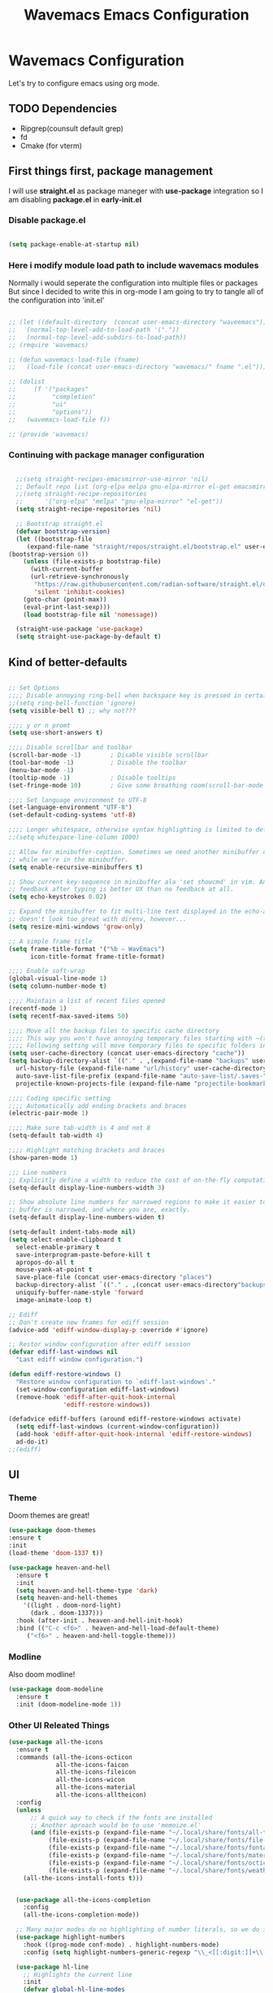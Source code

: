 #+title: Wavemacs Emacs Configuration
#+PROPERTY: header-args:emacs-lisp :tangle ./.emacs.d/init.el :mkdirp yes

* Wavemacs Configuration
Let's try to configure emacs using org mode.

** TODO Dependencies
- Ripgrep(counsult default grep)
- fd
- Cmake (for vterm)

** First things first, package management
I will use *straight.el* as package maneger with *use-package* integration so I am disabling *package.el* in *early-init.el*

*** Disable package.el
#+begin_src emacs-lisp :tangle ./.emacs.d/early-init.el

(setq package-enable-at-startup nil)

#+end_src

*** Here i modify module load path to include wavemacs modules
Normally i would seperate the configuration into multiple files or packages
But since I decided to write this in org-mode I am going to try to
tangle all of the configuration into 'init.el'

#+begin_src emacs-lisp :tangle no

  ;; (let ((default-directory  (concat user-emacs-directory "waveemacs")))
  ;;   (normal-top-level-add-to-load-path '("."))
  ;;   (normal-top-level-add-subdirs-to-load-path))
  ;; (require 'wavemacs)

  ;; (defun wavemacs-load-file (fname)
  ;;   (load-file (concat user-emacs-directory "wavemacs/" fname ".el")))

  ;; (dolist
  ;;     (f '("packages"
  ;;          "completion"
  ;;          "ui"
  ;;          "options"))
  ;;   (wavemacs-load-file f))

  ;; (provide 'wavemacs)

#+end_src

*** Continuing with package manager configuration

#+begin_src emacs-lisp

  ;;(setq straight-recipes-emacsmirror-use-mirror 'nil)
  ;; Default repo list (org-elpa melpa gnu-elpa-mirror el-get emacsmirror)
  ;;(setq straight-recipe-repositories
  ;;      '("org-elpa" "melpa" "gnu-elpa-mirror" "el-get"))
  (setq straight-recipe-repositories 'nil)

  ;; Bootstrap straight.el
  (defvar bootstrap-version)
  (let ((bootstrap-file
	 (expand-file-name "straight/repos/straight.el/bootstrap.el" user-emacs-directory))
(bootstrap-version 6))
    (unless (file-exists-p bootstrap-file)
      (with-current-buffer
	  (url-retrieve-synchronously
	   "https://raw.githubusercontent.com/radian-software/straight.el/develop/install.el"
	   'silent 'inhibit-cookies)
	(goto-char (point-max))
	(eval-print-last-sexp)))
    (load bootstrap-file nil 'nomessage))

  (straight-use-package 'use-package)
  (setq straight-use-package-by-default t)

#+end_src

** Kind of better-defaults

#+begin_src emacs-lisp

  ;; Set Options
  ;;;; Disable annoying ring-bell when backspace key is pressed in certain situations
  ;;(setq ring-bell-function 'ignore)
  (setq visible-bell t) ;; why not???

  ;;;; y or n promt
  (setq use-short-answers t)

  ;;;; Disable scrollbar and toolbar
  (scroll-bar-mode -1)        ; Disable visible scrollbar
  (tool-bar-mode -1)          ; Disable the toolbar
  (menu-bar-mode -1)
  (tooltip-mode -1)           ; Disable tooltips
  (set-fringe-mode 10)        ; Give some breathing room(scroll-bar-mode -1)

  ;;;; Set language environment to UTF-8
  (set-language-environment "UTF-8")
  (set-default-coding-systems 'utf-8)

  ;;;; Longer whitespace, otherwise syntax highlighting is limited to default column
  ;;(setq whitespace-line-column 1000)

  ;; Allow for minibuffer-ception. Sometimes we need another minibuffer command
  ;; while we're in the minibuffer.
  (setq enable-recursive-minibuffers t)

  ;; Show current key-sequence in minibuffer ala 'set showcmd' in vim. Any
  ;; feedback after typing is better UX than no feedback at all.
  (setq echo-keystrokes 0.02)

  ;; Expand the minibuffer to fit multi-line text displayed in the echo-area. This
  ;; doesn't look too great with direnv, however...
  (setq resize-mini-windows 'grow-only)

  ;; A simple frame title
  (setq frame-title-format '("%b – WavEmacs")
        icon-title-format frame-title-format)

  ;;;; Enable soft-wrap
  (global-visual-line-mode 1)
  (setq column-number-mode t)

  ;;;; Maintain a list of recent files opened
  (recentf-mode 1)
  (setq recentf-max-saved-items 50)

  ;;;; Move all the backup files to specific cache directory
  ;;;; This way you won't have annoying temporary files starting with ~(tilde) in each directory
  ;;;; Following setting will move temporary files to specific folders inside cache directory in EMACS_DIR
  (setq user-cache-directory (concat user-emacs-directory "cache"))
  (setq backup-directory-alist `(("." . ,(expand-file-name "backups" user-cache-directory)))
    url-history-file (expand-file-name "url/history" user-cache-directory)
    auto-save-list-file-prefix (expand-file-name "auto-save-list/.saves-" user-cache-directory)
    projectile-known-projects-file (expand-file-name "projectile-bookmarks.eld" user-cache-directory))

  ;;;; Coding specific setting
  ;;;; Automatically add ending brackets and braces
  (electric-pair-mode 1)

  ;;;; Make sure tab-width is 4 and not 8
  (setq-default tab-width 4)

  ;;;; Highlight matching brackets and braces
  (show-paren-mode 1)

  ;;; Line numbers
  ;; Explicitly define a width to reduce the cost of on-the-fly computation
  (setq-default display-line-numbers-width 3)

  ;; Show absolute line numbers for narrowed regions to make it easier to tell the
  ;; buffer is narrowed, and where you are, exactly.
  (setq-default display-line-numbers-widen t)

  (setq-default indent-tabs-mode nil)
  (setq select-enable-clipboard t
    select-enable-primary t
    save-interprogram-paste-before-kill t
    apropos-do-all t
    mouse-yank-at-point t
    save-place-file (concat user-emacs-directory "places")
    backup-directory-alist `(("." . ,(concat user-emacs-directory"backups")))
    uniquify-buffer-name-style 'forward
    image-animate-loop t)

  ;; Ediff
  ;; Don't create new frames for ediff session
  (advice-add 'ediff-window-display-p :override #'ignore)

  ;; Restor window configuration after ediff session
  (defvar ediff-last-windows nil
    "Last ediff window configuration.")

  (defun ediff-restore-windows ()
    "Restore window configuration to `ediff-last-windows'."
    (set-window-configuration ediff-last-windows)
    (remove-hook 'ediff-after-quit-hook-internal
                 'ediff-restore-windows))

  (defadvice ediff-buffers (around ediff-restore-windows activate)
    (setq ediff-last-windows (current-window-configuration))
    (add-hook 'ediff-after-quit-hook-internal 'ediff-restore-windows)
    ad-do-it)
  ;;(ediff)

#+end_src

** UI

*** Theme
Doom themes are great!

#+begin_src emacs-lisp
  (use-package doom-themes
  :ensure t
  :init
  (load-theme 'doom-1337 t))

  (use-package heaven-and-hell
    :ensure t
    :init
    (setq heaven-and-hell-theme-type 'dark)
    (setq heaven-and-hell-themes
      '((light . doom-nord-light)
        (dark . doom-1337)))
    :hook (after-init . heaven-and-hell-init-hook)
    :bind (("C-c <f6>" . heaven-and-hell-load-default-theme)
       ("<f6>" . heaven-and-hell-toggle-theme)))

#+end_src

*** Modline
Also doom modline!

#+begin_src emacs-lisp
  (use-package doom-modeline
    :ensure t
    :init (doom-modeline-mode 1))
#+end_src

*** Other UI Releated Things

#+begin_src emacs-lisp
  (use-package all-the-icons
    :ensure t
    :commands (all-the-icons-octicon
               all-the-icons-faicon
               all-the-icons-fileicon
               all-the-icons-wicon
               all-the-icons-material
               all-the-icons-alltheicon)
    :config
    (unless
        ;; A quick way to check if the fonts are installed
        ;; Another aproach would be to use 'memoize.el'
        (and (file-exists-p (expand-file-name "~/.local/share/fonts/all-the-icons.ttf"))
             (file-exists-p (expand-file-name "~/.local/share/fonts/file-icons.ttf"))
             (file-exists-p (expand-file-name "~/.local/share/fonts/fontawesome.ttf"))
             (file-exists-p (expand-file-name "~/.local/share/fonts/material-design-icons.ttf"))
             (file-exists-p (expand-file-name "~/.local/share/fonts/octicons.ttf"))
             (file-exists-p (expand-file-name "~/.local/share/fonts/weathericons.ttf")))
      (all-the-icons-install-fonts t)))


    (use-package all-the-icons-completion
      :config
      (all-the-icons-completion-mode))

    ;; Many major modes do no highlighting of number literals, so we do it for them
    (use-package highlight-numbers
      :hook ((prog-mode conf-mode) . highlight-numbers-mode)
      :config (setq highlight-numbers-generic-regexp "\\_<[[:digit:]]+\\(?:\\.[0-9]*\\)?\\_>"))

    (use-package hl-line
      ;; Highlights the current line
      :init
      (defvar global-hl-line-modes
        '(prog-mode text-mode conf-mode special-mode
                    org-agenda-mode dired-mode)
        "What modes to enable `hl-line-mode' in.")
      (global-hl-line-mode))

#+end_src


** Completion
Okay, let's go with Vertico/Consult way...

*** TODO Vertico
#+begin_src emacs-lisp

  (use-package vertico
    :straight
    (:type git :host github :repo "emacs-straight/vertico" :files ("*.el" "extensions/*.el"))
    :init
    (vertico-mode)

    ;; Different scroll margin
    ;; (setq vertico-scroll-margin 0)

    ;; Show more candidates
    (setq vertico-count 20)

    ;; Grow and shrink the Vertico minibuffer
    (setq vertico-resize t)

    ;; Optionally enable cycling for `vertico-next' and `vertico-previous'.
    (setq vertico-cycle t))

    ;; (use-package vertico-posframe
    ;;   :hook (vertico-mode . vertico-posframe-mode))

  (use-package vertico-multiform
    :straight
    (:type git :host github :repo "emacs-straight/vertico" :files ("*.el" "extensions/*.el"))
    :after vertico
    :init

    (setq vertico-multiform-commands
      '(
        ;; (consult-line
        ;;  posframe
        ;;  (vertico-posframe-poshandler . posframe-poshandler-frame-top-center)
        ;;  (vertico-posframe-border-width . 10)
        ;;  ;; NOTE: This is useful when emacs is used in both in X and
        ;;  ;; terminal, for posframe do not work well in terminal, so
        ;;  ;; vertico-buffer-mode will be used as fallback at the
        ;;  ;; moment.
        ;; (vertico-posframe-fallback-mode . vertico-buffer-mode)
        (execute-extended-command indexed reverse)
        (t buffer)
        ))

    ;; Enable vertico-multiform
       (vertico-multiform-mode t))

  (use-package vertico-indexed
    :straight
    (:type git :host github :repo "emacs-straight/vertico" :files ("*.el" "extensions/*.el"))
    :after vertico)

  (use-package vertico-quick
    :straight
    (:type git :host github :repo "emacs-straight/vertico" :files ("*.el" "extensions/*.el"))
    :after vertico)

  (use-package vertico-reverse
    :straight
    (:type git :host github :repo "emacs-straight/vertico" :files ("*.el" "extensions/*.el"))
    :after vertico)

  ;; Configure directory extension.
  (use-package vertico-directory
    :straight
    (:type git :host github :repo "emacs-straight/vertico" :files ("*.el" "extensions/*.el"))
    :after vertico
    :ensure nil
    ;; More convenient directory navigation commands
    :bind (:map vertico-map
                ("RET" . vertico-directory-enter)
                ("DEL" . vertico-directory-delete-char)
                ("M-DEL" . vertico-directory-delete-word))
    ;; Tidy shadowed file names
    :hook (rfn-eshadow-update-overlay . vertico-directory-tidy))

  (use-package vertico-mouse
    :straight
    (:type git :host github :repo "emacs-straight/vertico" :files ("*.el" "extensions/*.el"))
    :after vertico
    :init (vertico-mouse-mode))


#+end_src

*** Consult

#+begin_src emacs-lisp

  (use-package consult
    :ensure t
    :bind (
           ;;:map vertico-map
           ("C-x b" . consult-buffer)
           ("M-s l" . consult-line)
           ("M-s L" . consult-line-multi)
           ("M-s i" . consult-imenu)
           ("M-s I" . consult-imenu-multi)
           ("M-s f" . consult-focus-lines)
           ("M-s K" . consult-keep-lines)

           ("M-s d" . consult-find)
           ("M-s D" . consult-locate)
           ("M-s g" . consult-ripgrep)

           ("M-y" . consult-yank-pop)                ;; orig. yank-pop

           ;;("M-g e" . consult-compile-error)
           ;;("M-g f" . consult-flymake)               ;; Alternative: consult-flycheck
           ("M-g g" . consult-goto-line)             ;; orig. goto-line
           ("M-g M-g" . consult-goto-line)           ;; orig. goto-line
           ("M-g o" . consult-outline)               ;; Alternative: consult-org-heading
           ("M-g m" . consult-mark)
           ("M-g M" . consult-global-mark)

           ;; Help Commands
           ("C-h I" . consult-info)
           ([remap Info-search] . consult-info)
           ;;("C-h S-m" . consult-man) ;; TODO

           ;; C-x bindings (ctl-x-map)
           ("C-x M-:" . consult-complex-command)     ;; orig. repeat-complex-command
           ("C-x C-d" . consult-dir)
           ;;("C-x C-j" . consult-dir-jump-file) TODO
           ("C-x b" . consult-buffer)                ;; orig. switch-to-buffer
           ("C-x 4 b" . consult-buffer-other-window) ;; orig. switch-to-buffer-other-window
           ("C-x 5 b" . consult-buffer-other-frame)  ;; orig. switch-to-buffer-other-frame
           ("C-x r b" . consult-bookmark)            ;; orig. bookmark-jump
           ("C-x p b" . consult-project-buffer)      ;; orig. project-switch-to-buffer
           ("C-x K" . consult-kmacro)
           ;; Minibuffer history
           :map minibuffer-local-map
           ("M-s" . consult-history)                 ;; orig. next-matching-history-element
    ))

  (use-package consult-dir
    :ensure t)

  (use-package consult-flycheck)

#+end_src

*** Embark

#+begin_src emacs-lisp
  ;; Configure Embark
  (use-package embark
    :ensure t
    :bind
    (("C-." . embark-act)         ;; pick some comfortable binding
     ("C-;" . embark-dwim)        ;; good alternative: M-.
     ("C-h B" . embark-bindings)) ;; alternative for `describe-bindings'
    :init
    ;; Optionally replace the key help with a completing-read interface
    (setq prefix-help-command #'embark-prefix-help-command)
    ;; Show the Embark target at point via Eldoc.  You may adjust the Eldoc
    ;; strategy, if you want to see the documentation from multiple providers.
    (add-hook 'eldoc-documentation-functions #'embark-eldoc-first-target)
    ;; (setq eldoc-documentation-strategy #'eldoc-documentation-compose-eagerly)
    :config
    ;; Hide the mode line of the Embark live/completions buffers
    (add-to-list 'display-buffer-alist
                 '("\\`\\*Embark Collect \\(Live\\|Completions\\)\\*"
                   nil
                   (window-parameters (mode-line-format . none)))))

  ;; Consult users will also want the embark-consult package.
  (use-package embark-consult
    :ensure t ; only need to install it, embark loads it after consult if found
    :hook
    (embark-collect-mode . consult-preview-at-point-mode))

#+end_src

*** Orderless
Completion styles for consult

#+begin_src emacs-lisp
  (use-package orderless
              :config
              (defun +orderless--consult-suffix ()
              "Regexp which matches the end of string with Consult tofu support."
              (if (and (boundp 'consult--tofu-char) (boundp 'consult--tofu-range))
                  (format "[%c-%c]*$"
                          consult--tofu-char
                          (+ consult--tofu-char consult--tofu-range -1))
                "$"))

              ;; Recognizes the following patterns:
              ;; * .ext (file extension)
              ;; * regexp$ (regexp matching at end)
              (defun +orderless-consult-dispatch (word _index _total)
                (cond
                 ;; Ensure that $ works with Consult commands, which add disambiguation suffixes
                 ((string-suffix-p "$" word)
                  `(orderless-regexp . ,(concat (substring word 0 -1) (+orderless--consult-suffix))))
               ;; File extensions
                 ((and (or minibuffer-completing-file-name
                           (derived-mode-p 'eshell-mode))
                       (string-match-p "\\`\\.." word))
                  `(orderless-regexp . ,(concat "\\." (substring word 1) (+orderless--consult-suffix))))))

              ;; Define orderless style with initialism by default
              (orderless-define-completion-style +orderless-with-initialism
                (orderless-matching-styles '(orderless-initialism orderless-literal orderless-regexp)))

              (setq completion-styles '(orderless basic)
                    completion-category-defaults nil
                  ;;; Enable partial-completion for files.
                  ;;; Either give orderless precedence or partial-completion.
                  ;;; Note that completion-category-overrides is not really an override,
                  ;;; but rather prepended to the default completion-styles.
                    ;; completion-category-overrides '((file (styles orderless partial-completion))) ;; orderless is tried first
                    completion-category-overrides '((file (styles partial-completion)) ;; partial-completion is tried first
                                                    ;; enable initialism by default for symbols
                                                    (command (styles +orderless-with-initialism))
                                                    (variable (styles +orderless-with-initialism))
                                                    (symbol (styles +orderless-with-initialism)))
                  orderless-component-separator #'orderless-escapable-split-on-space ;; allow escaping space with backslash!
                  orderless-style-dispatchers (list #'+orderless-consult-dispatch
                                                    #'orderless-affix-dispatch))
              (defun fix-dollar (args)
                (if (string-suffix-p "$" (car args))
                    (list (format "%s[%c-%c]*$"
                                  (substring (car args) 0 -1)
                                  consult--tofu-char
                                (+ consult--tofu-char consult--tofu-range -1)))
                  args))
              (advice-add #'orderless-regexp :filter-args #'fix-dollar)
              (advice-add #'prescient-regexp-regexp :filter-args #'fix-dollar)
              )
#+end_src

*** Marginalia
Enable descriptions/annotations for completion minibuffer

#+begin_src emacs-lisp
  ;; Enable rich annotations using the Marginalia package
  (use-package marginalia
    ;; Either bind `marginalia-cycle' globally or only in the minibuffer
    :bind (("M-A" . marginalia-cycle)
           :map minibuffer-local-map
           ("M-A" . marginalia-cycle))

    ;; The :init configuration is always executed (Not lazy!)
    :init

    ;; Must be in the :init section of use-package such that the mode gets
    ;; enabled right away. Note that this forces loading the package.
    (marginalia-mode))

#+end_src


** Coding

*** Best Git FE Ever!

#+begin_src emacs-lisp
  (use-package magit
    :ensure t
    :init
    (setq magit-diff-refine-hunk t))
#+end_src

*** Projectile

#+begin_src emacs-lisp
  (use-package projectile
    :ensure t
    :init
    (projectile-mode +1)
    (setq projectile-project-search-path '(("~/projects/" . 1) "~/work/" ("~/stuff" . 1)))
    (setq projectile-switch-project-action #'projectile-dired)

    :bind (:map projectile-mode-map
                ("C-c p" . projectile-command-map)))

  (use-package rg
    :ensure t
    :init
    (rg-enable-default-bindings))

  (use-package ag
    :ensure t)

#+end_src

** TODO Org-Mode

** Term

*** TODO VTerm
Needs some more configuration. zsh escape codes, tmux ecc...
#+begin_src emacs-lisp
      ;; TODO set this variable to avoid compile module prompt
      ;;(setq vterm-always-compile-module t)
      (use-package vterm
        :ensure t
        :init
        (setq vterm-shell 'eshell))
#+end_src

** Miscellaneous

Various stuff that doesn't belong to a spesific place...

#+begin_src emacs-lisp

  ;; Show keybindings after delay
  (use-package which-key
    :ensure t
    :init
    (which-key-mode))

  ;; Some times it's useful to see the list of commands executed
  (use-package command-log-mode)

  ;; Persist history over Emacs restarts. Vertico sorts by history position.
  (use-package savehist
    :init
    (savehist-mode))

  ;; Better help docs
  (use-package helpful
    :ensure t
    :init
    ;; Note that the built-in `describe-function' includes both functions
    ;; and macros. `helpful-function' is functions only, so we provide
    ;; `helpful-callable' as a drop-in replacement.
    (global-set-key (kbd "C-h f") #'helpful-callable)

    (global-set-key (kbd "C-h v") #'helpful-variable)
    (global-set-key (kbd "C-h k") #'helpful-key)
    (global-set-key (kbd "C-h x") #'helpful-command)
    ;; Lookup the current symbol at point. C-c C-d is a common keybinding
    ;; for this in lisp modes.
    (global-set-key (kbd "C-h .") #'helpful-at-point)

    ;; Look up *F*unctions (excludes macros).
    ;;
    ;; By default, C-h F is bound to `Info-goto-emacs-command-node'. Helpful
    ;; already links to the manual, if a function is referenced there.
    (global-set-key (kbd "C-h F") #'helpful-function))
#+end_src

# Local Variables:
# eval: (add-hook 'after-save-hook (lambda ()(if (y-or-n-p "Reload?")(load-file user-init-file))) nil t)
# eval: (add-hook 'after-save-hook (lambda ()(if (y-or-n-p "Tangle?")(org-babel-tangle))) nil t)
# End:

